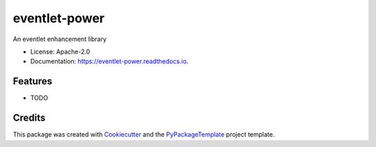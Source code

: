 ==============
eventlet-power
==============


.. image:: https://img.shields.io/pypi/v/eventlet-power.svg
    :target: https://pypi.python.org/pypi/eventlet-power

.. image:: https://travis-ci.org/starofrainnight/eventlet-power.svg?branch=master
    :target: https://travis-ci.org/starofrainnight/eventlet-power

.. image:: https://ci.appveyor.com/api/projects/status/github/starofrainnight/eventlet-power?svg=true
    :target: https://ci.appveyor.com/project/starofrainnight/eventlet-power

An eventlet enhancement library


* License: Apache-2.0
* Documentation: https://eventlet-power.readthedocs.io.


Features
--------

* TODO

Credits
---------

This package was created with Cookiecutter_ and the `PyPackageTemplate`_ project template.

.. _Cookiecutter: https://github.com/audreyr/cookiecutter
.. _`PyPackageTemplate`: https://github.com/starofrainnight/rtpl-pypackage

